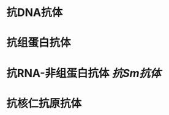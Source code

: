 :PROPERTIES:
:ID:	526C6FBA-06F2-4128-9B6D-C40E7EB75419
:END:

* 抗DNA抗体
* 抗组蛋白抗体
* 抗RNA-非组蛋白抗体 [[抗Sm抗体]]
* 抗核仁抗原抗体